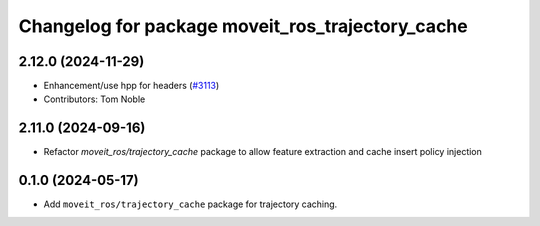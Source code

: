 ^^^^^^^^^^^^^^^^^^^^^^^^^^^^^^^^^^^^^^^^^^^^^^^^^
Changelog for package moveit_ros_trajectory_cache
^^^^^^^^^^^^^^^^^^^^^^^^^^^^^^^^^^^^^^^^^^^^^^^^^

2.12.0 (2024-11-29)
-------------------
* Enhancement/use hpp for headers (`#3113 <https://github.com/ros-planning/moveit2/issues/3113>`_)
* Contributors: Tom Noble

2.11.0 (2024-09-16)
-------------------
* Refactor `moveit_ros/trajectory_cache` package to allow feature extraction and cache insert policy injection

0.1.0 (2024-05-17)
------------------
* Add ``moveit_ros/trajectory_cache`` package for trajectory caching.
